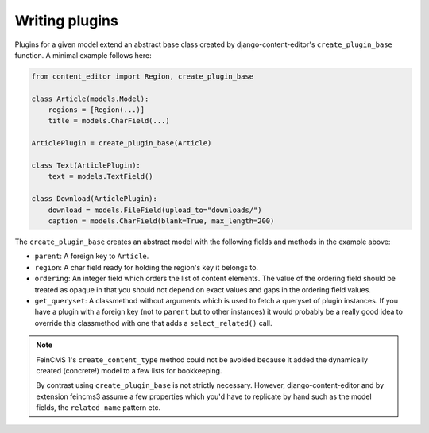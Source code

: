 .. _plugins:

Writing plugins
===============

Plugins for a given model extend an abstract base class created by
django-content-editor's ``create_plugin_base`` function. A minimal
example follows here:

.. code-block:: python

    from content_editor import Region, create_plugin_base

    class Article(models.Model):
        regions = [Region(...)]
        title = models.CharField(...)

    ArticlePlugin = create_plugin_base(Article)

    class Text(ArticlePlugin):
        text = models.TextField()

    class Download(ArticlePlugin):
        download = models.FileField(upload_to="downloads/")
        caption = models.CharField(blank=True, max_length=200)

The ``create_plugin_base`` creates an abstract model with the following
fields and methods in the example above:

- ``parent``: A foreign key to ``Article``.
- ``region``: A char field ready for holding the region's key it belongs
  to.
- ``ordering``: An integer field which orders the list of content
  elements. The value of the ordering field should be treated as opaque
  in that you should not depend on exact values and gaps in the ordering
  field values.
- ``get_queryset``: A classmethod without arguments which is used to
  fetch a queryset of plugin instances. If you have a plugin with a
  foreign key (not to ``parent`` but to other instances) it would
  probably be a really good idea to override this classmethod with one
  that adds a ``select_related()`` call.

.. note::
   FeinCMS 1's ``create_content_type`` method could not be avoided
   because it added the dynamically created (concrete!) model to a few
   lists for bookkeeping.

   By contrast using ``create_plugin_base`` is not strictly necessary.
   However, django-content-editor and by extension feincms3 assume a few
   properties which you'd have to replicate by hand such as
   the model fields, the ``related_name`` pattern etc.

